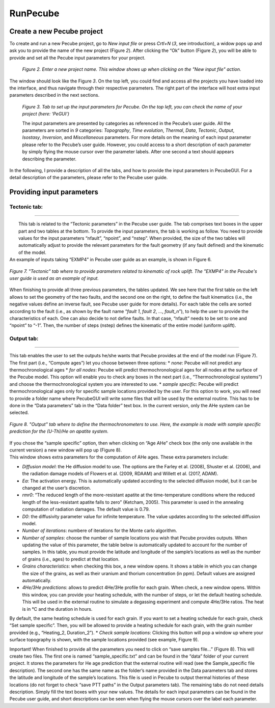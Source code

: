 =========
RunPecube
=========

.. _runPecube:

---------------------------
Create a new Pecube project
---------------------------

To create and run a new Pecube project, go to *New input file* or press *Crtl+N* (*3*, see introduction),
a widow pops up and ask you to provide the name of the new project (Figure *2*). After clicking the “Ok” button (Figure *2*),
you will be able to provide and set all the Pecube input parameters for your project.
  
.. figure:: ../images/New_Project.png

  *Figure 2. Enter a new project name. This window shows up when clicking on the "New input file" action.*


The window should look like the Figure *3*. On the top left, you could find and access all the projects you have loaded into the interface,
and thus navigate through their respective parameters. The right part of the interface will host extra input parameters described in the next sections.

.. figure:: ../images/Input_Parameters_interface.png

  *Figure 3. Tab to set up the input parameters for Pecube. On the top left, you can check the name of your project (here: ‘PeGUI’)*
  
  
  The input parameters are presented by categories as referenced in the Pecube’s user guide. All the parameters are sorted in *9* categories: *Topography*, *Time evolution*, *Thermal*, *Data*, *Tectonic*, *Output*, *Isostasy*, *Inversion*, and *Miscellaneous* parameters. For more details on the meaning of each input parameter please refer to the Pecube’s user guide. However, you could access to a short description of each parameter by simply flying the mouse cursor over the parameter labels. After one second a text should appears describing the parameter.
  
In the following, I provide a description of all the tabs, and how to provide the input parameters in PecubeGUI. For a detail description of the parameters, please refer to the Pecube user guide.

--------------------------
Providing input parameters
--------------------------

.. tabbed:: Tab1

    I present in this section all kind of widgets you could find in PecubeGUI. When providing the project name, you will automatically be directed to the first tab that      presents the “Topography parameters” (Figure 3). All the default values of the input parameters are shown, so that you do not need to provide them if you want to keep these default values. If you wish to change a parameter, simply click on the text box, and write your value. 
    PecubeGUI offers the possibility to simply load topographic file(s) from (1) a csv file containing one column of elevation, or (2) output files from a spm to be read by Pecube (see Pecube user guide – “Topography parameters”). For that purpose, click on ‘load file(s)…’ (Figure 3) will allow you to select the files to load. A window pops up and Figure 4 shows an example, where files from iSOSIA (Egholm et al., 2011) have been loaded.

  .. figure:: ../images/spm_loader.png
    :height: 268
    :width: 350
    :align: center

    *Figure 4. Spm loader window.*

  This window recovers some characteristics of your spm model, which are shown on the top for checking (works for iSOSIA models only). Then, you are asked to provide the starting and ending times of your model (in Ma), as well as the number of steps (i.e., the number of topographic files). The initial time is greater than the end time. This is required as it will be used to automatically set the time values for the “Time evolution parameters” table.

  You are also able to provide a simple pre-spm history for the topographic evolution. For that purpose, click on “Pre-history” (Figure 4). You will be able to provide 4 parameters:

    *	The number of pre-steps: how many steps for the pre-spm history do you want to provide topographic information
    *	The uplift rate: this will be spatially uniform and apply to all pre-history steps 
    *	The sea-level temperature
    *	The atmospheric lapse rate


  | If provided, PecubeGUI will start from the first topographic file provided and interpolate back the pre-spm topographic history according to the amplitude and offset parameters the user will provide in the next steps (see next sections).
  | After clicking the “Ok” button, the files will be copied and pasted into “your_current_project_path\data\SPM”. In parallel, the name “SPM/” is automatically provided to the input parameters “Topography file name”, as well as for the grid resolution (i.e., nx and ny, only work with iSOSIA files, Figure 3).

  .. figure:: ../images/setTopography.png
    :scale: 50
    :align: center

    *Figure 5. "Topography" tab with the topography shown on the left-hand side, after clicking the "Show topogaphy" button.*


  When loading a synthetic numerical model, you can let the latitude and longitude to zero. However, you need to provide the stepping distance in x (Δlon) and y (Δlat). For    simplicity, you can provide the values in km and then click on ‘Convert to lat/long’ button (Figure 3). This will automatically convert the values to longitude and latitude distances that can be read by Pecube. Finally, you are able to check the topography you provided by clicking on “Show topography” (Figure 3). A new tab then appears on the right-hand side of the interface (Figure 5). This tab serves to visualize the topography and check your topography history as provided in the “Time evolution” part (see next section). You are indeed able to visualize the evolution of the topography by grabbing and sliding the slide bar in “Set time evolution” (Figure 5).


.. tabbed:: Time evolution

  In this tab (Figure 6) you can provide all the parameters controlling the time evolution of the Pecube model (see Pecube user guide for more details). The particularity in PecubeGUI is that you can provide the time evolution parameters (cf. “time_topo”,” amplification”, “offset”, and “output”) by filling the table or by copying/pasting values from an excel file to the table. The number of rows in the table automatically adapts to the value written in the parameter “ntime” (Figure 5). 

  .. figure:: ../images/Time_Evolution.png
    :height: 514
    :width: 594
    :align: center

    *Figure 6. "Time evolution" tab where to provide parameters related to the time evolution of the topography.*

  | The default value for each parameter is also automatically provided. 
  | The following tabs named “Thermal parameters” and “Data parameters” have similar widgets as presented so far. For text boxes simply click to edit the new value of the parameter.


Tectonic tab:
-------------------

==================================

|  This tab is related to the “Tectonic parameters” in the Pecube user guide. The tab comprises text boxes in the upper part and two tables at the bottom. To provide the input parameters, the tab is working as follow. You need to provide values for the input parameters “nfault”, “npoint”, and “nstep”. When provided, the size of the two tables will automatically adjust to provide the relevant parameters for the fault geometry (if any fault defined) and the kinematic of the model. 
| An example of inputs taking “EXMP4” in Pecube user guide as an example, is shown in Figure 6.

.. figure:: ../images/Tectonic_tab.png
  :height: 506
  :width: 613
  :align: center
  
  *Figure 7. "Tectonic" tab where to provide parameters related to kinematic of rock uplift. The "EXMP4" in the Pecube's user guide is used as an example of input.*
  
| When finishing to provide all three previous parameters, the tables updated. We see here that the first table on the left allows to set the geometry of the two faults, and the second one on the right, to define the fault kinematics (i.e., the negative values define an inverse fault, see Pecube user guide for more details). For each table the cells are sorted according to the fault (i.e., as shown by the fault name “*fault 1*, *fault 2*, …, *fault_n*”), to help the user to provide the characteristics of each. One can also decide to not define faults. In that case, “nfault” needs to be set to one and “npoint” to “-1”. Then, the number of steps (nstep) defines the kinematic of the entire model (uniform uplift). 


Output tab:
-------------------

==================================

This tab enables the user to set the outputs he/she wants that Pecube provides at the end of the model run (Figure 7). The first part (i.e., “Compute ages”) let you choose between three options:
*	*none*: Pecube will not predict any thermochronological ages
*	*for all nodes*: Pecube will predict thermochronological ages for all nodes at the surface of the Pecube model. This option will enable you to check any boxes in the next part (i.e., “Thermochronological systems”) and choose the thermochronological system you are interested to use. 
*	*sample specific*: Pecube will predict thermochronological ages only for specific sample locations provided by the user. For this option to work, you will need to provide a folder name where PecubeGUI will write some files that will be used by the external routine. This has to be done in the “Data parameters” tab in the “Data folder” text box. In the current version, only the AHe system can be selected.

.. figure:: ../images/Compute_age.png
  :height: 418
  :width: 625
  :align: center
  
  *Figure 8. "Output" tab where to define the thermochronometers to use. Here, the example is made with sample specific prediction for the (U-Th)/He on apatite system.*
  
| If you chose the “sample specific” option, then when clicking on “Age AHe” check box (the only one available in the current version) a new window will pop up (Figure 8). 
| This window shows extra parameters for the computation of AHe ages. These extra parameters include:

*	*Diffusion model*: the He diffusion model to use. The options are the Farley et al. (2008), Shuster et al. (2006), and the radiation damage models of Flowers et al. (2009, RDAAM) and Willett et al. (2017, ADAM).
*	*Ea*: The activation energy. This is automatically updated according to the selected diffusion model, but it can be changed at the user’s discretion.
*	*rmr0*: “The reduced length of the more-resistant apatite at the time-temperature conditions where the reduced length of the less-resistant apatite falls to zero” (Ketcham, 2005). This parameter is used in the annealing computation of radiation damages. The default value is 0.79.
*	*D0*: the diffusivity parameter value for infinite temperature. The value updates according to the selected diffusion model. 
*	*Number of iterations*: numbere of iterations for the Monte carlo algorithm.
*	*Number of samples*: choose the number of sample locations you wish that Pecube provides outputs. When updating the value of this parameter, the table below is automatically updated to account for the number of samples. In this table, you must provide the latitude and longitude of the sample’s locations as well as the number of grains (i.e., ages) to predict at that location. 
*	*Grains characteristics*: when checking this box, a new window opens. It shows a table in which you can change the size of the grains, as well as their uranium and thorium concentration (in ppm). Default values are assigned automatically.
*	*4He/3He predictions*: allows to predict 4He/3He profile for each grain. When check, a new window opens. Within this window, you can provide your heating schedule, with the number of steps, or let the default heating schedule. This will be used in the external routine to simulate a degassing experiment and compute 4He/3He ratios. The heat is in °C and the duration in hours. 
By default, the same heating schedule is used for each grain. If you want to set a heating schedule for each grain, check “Set sample specific”. Then, you will be allowed to provide a heating schedule for each grain, with the grain number provided (e.g., “Heating_2, Duration_2”).
*	*Check sample locations*: Clicking this button will pop a window up where your surface topography is shown, with the sample locations provided (see example, Figure 9). 


Important! When finished to provide all the parameters you need to click on “save samples file…” (Figure 8). This will create two files. The first one is named “sample_specific.txt” and can be found in the “data” folder of your current project. It stores the parameters for He age prediction that the external routine will read (see the Sample_specific file description). The second one has the same name as the folder’s name provided in the Data parameters tab and stores the latitude and longitude of the sample’s locations. This file is used in Pecube to output thermal histories of these locations (do not forget to check “save PTT paths” in the Output parameters tab).
The remaining tabs do not need details description. Simply fill the text boxes with your new values. The details for each input parameters can be found in the Pecube user guide, and short descriptions can be seen when flying the mouse cursors over the label each parameter.

